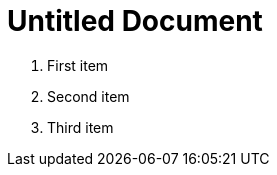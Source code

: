 = Untitled Document
:toc:
:icons: font
:experimental:
:source-highlighter: highlight.js

. First item
. Second item
. Third item
